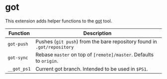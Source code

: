 * got

This extension adds helper functions to the [[https://gameoftrees.org/][got]] tool.

| Function    | Description                                                             |
|-------------+-------------------------------------------------------------------------|
| ~got-push~  | Pushes (~git push~) from the bare repository found in ~.got/repository~ |
| ~got-sync~  | Rebase ~master~ on top of ~[remote]/master~. Defaults to ~origin~.      |
| ~__got_ps1~ | Current got branch. Intended to be used in ~$PS1~.                      |

